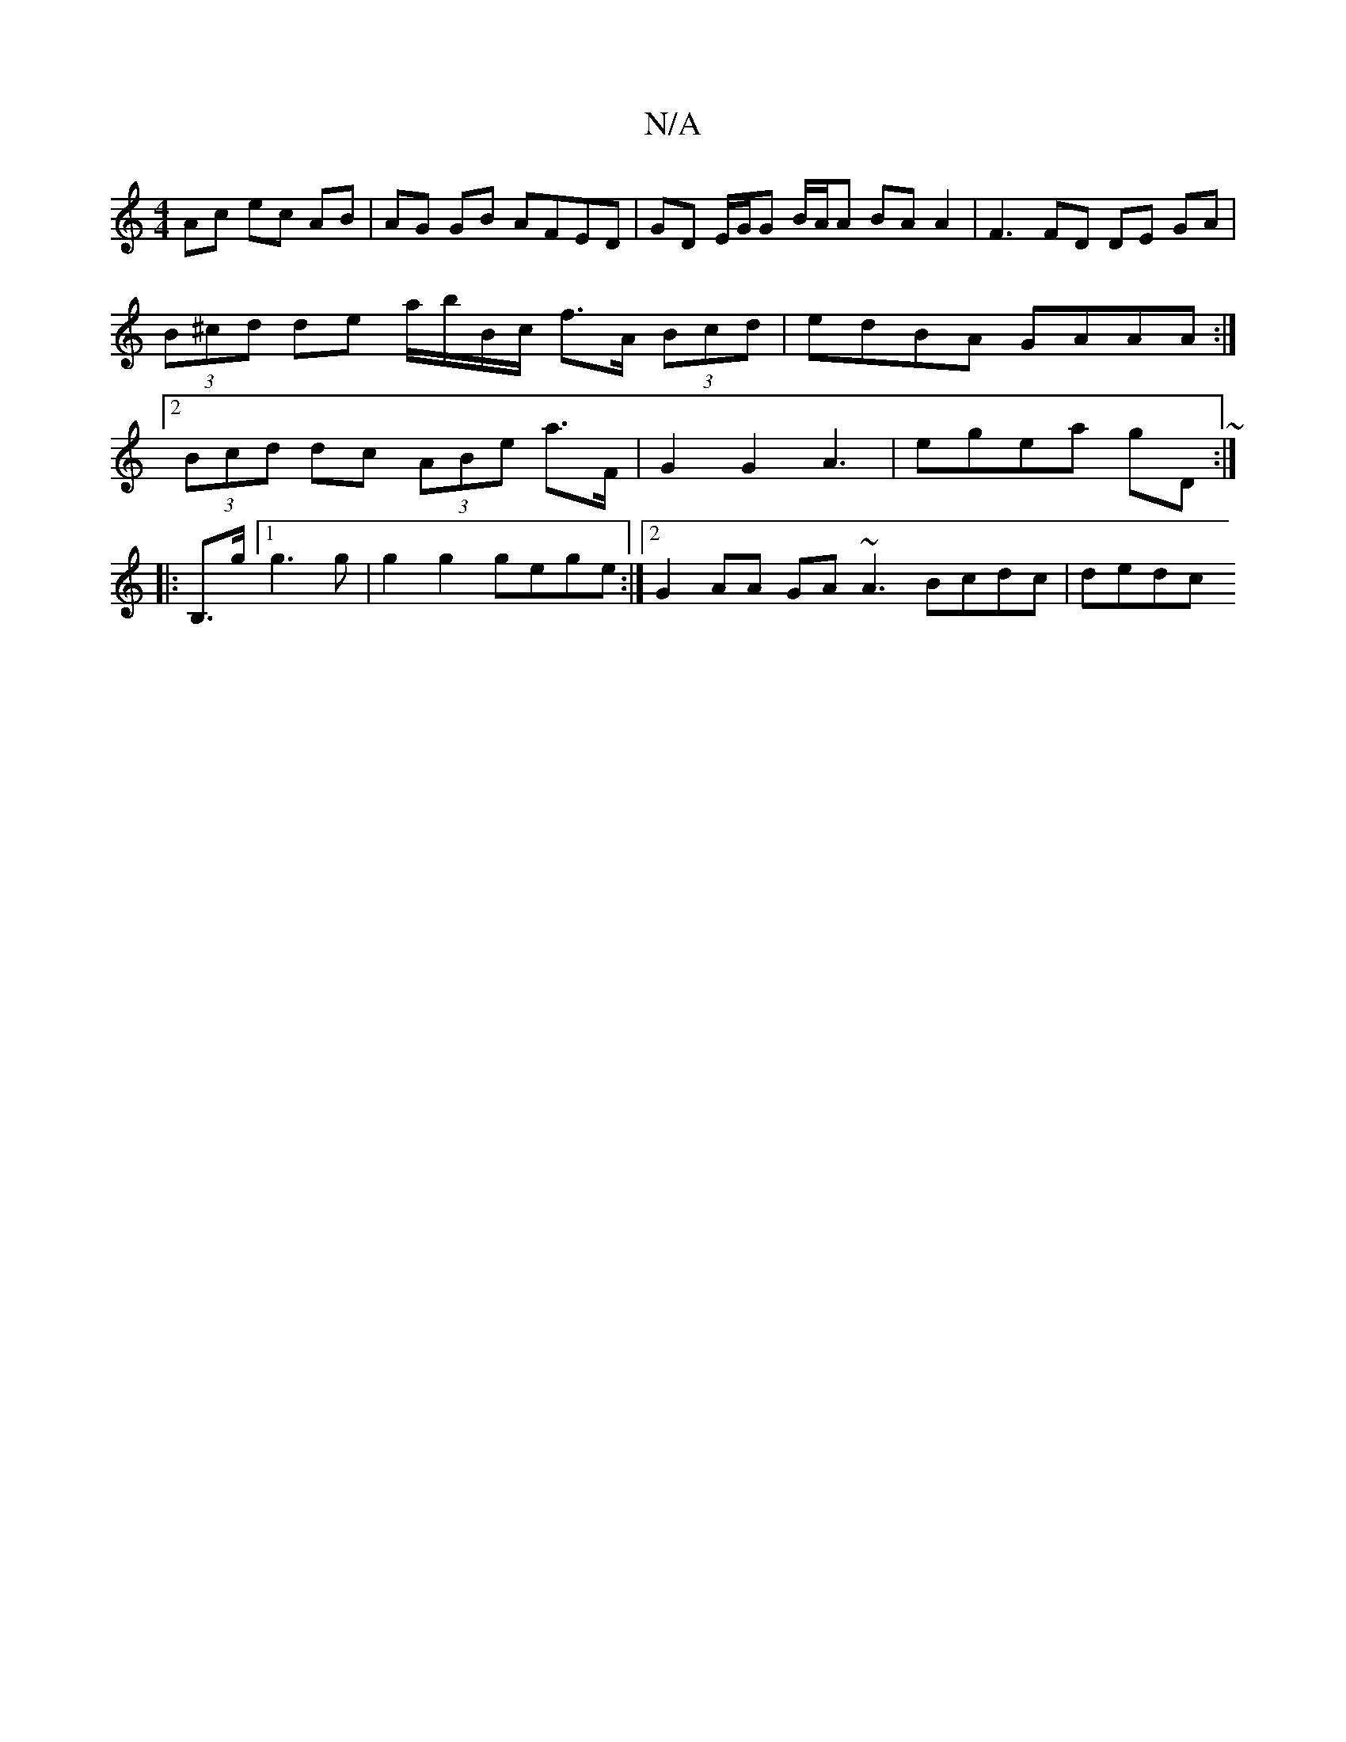 X:1
T:N/A
M:4/4
R:N/A
K:Cmajor
Ac ec AB | AG GB AFED | GD E/G/G B/A/A BA A2|F3 FD DE GA|(3B^cd de a/b/B/c/ f>A (3Bcd|edBA GAAA:|2 (3Bcd dc (3ABe a>F | G2 G2 A3 | egea gD ~:|
|:B,3/2g/2[1 g3 g | g2 g2 gege:|2 G2 AA GA ~A3 Bcdc|dedc 